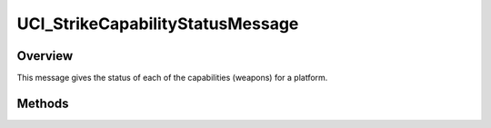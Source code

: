 .. ****************************************************************************
.. CUI//REL TO USA ONLY
..
.. The Advanced Framework for Simulation, Integration, and Modeling (AFSIM)
..
.. The use, dissemination or disclosure of data in this file is subject to
.. limitation or restriction. See accompanying README and LICENSE for details.
.. ****************************************************************************

UCI_StrikeCapabilityStatusMessage
---------------------------------

.. class:: UCI_StrikeCapabilityStatusMessage inherits UCI_Message

Overview
========

This message gives the status of each of the capabilities (weapons) for a platform.

Methods
=======

.. method:: UCI_CapabilityStatus CapabilityStatus(int aIndex)

   Returns the capability status at aIndex.

.. method:: int Size()

   Returns the size of the CapabilityStatus.
   